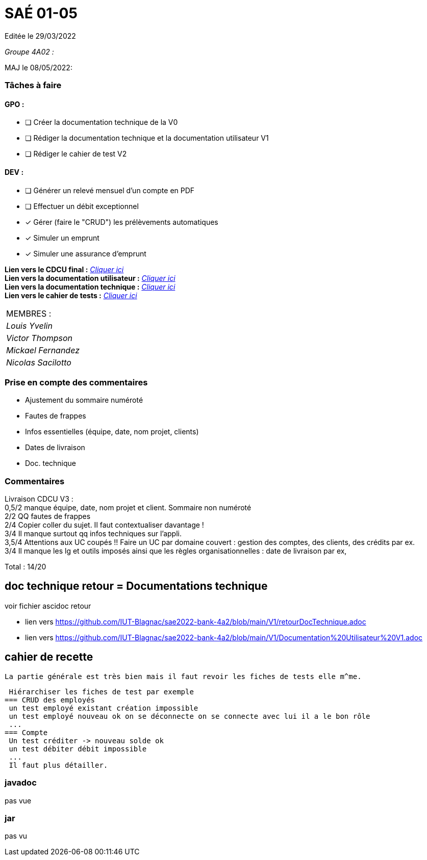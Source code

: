
= SAÉ 01-05

Editée le 29/03/2022

_Groupe 4A02 :_


MAJ le 08/05/2022:

=== Tâches à faire 

==== GPO :

- [ ] Créer la documentation technique de la V0
- [ ] Rédiger la documentation technique et la documentation utilisateur V1
- [ ] Rédiger le cahier de test V2

==== DEV :

- [ ] Générer un relevé mensuel d'un compte en PDF
- [ ] Effectuer un débit exceptionnel 
- [x] Gérer (faire le "CRUD") les prélèvements automatiques
- [x] Simuler un emprunt
- [x] Simuler une assurance d'emprunt

*Lien vers le CDCU final :* https://github.com/IUT-Blagnac/sae2022-bank-4a2/blob/main/V3/CDCU%20V3.adoc[__Cliquer ici__] +
*Lien vers la documentation utilisateur :* https://github.com/IUT-Blagnac/sae2022-bank-4a2/blob/main/V2/Documentation%20Utilisateur%20V2.adoc[__Cliquer ici__] +
*Lien vers la documentation technique :* https://github.com/IUT-Blagnac/sae2022-bank-4a2/blob/main/V2/Documentation%20Technique%20V2.adoc[__Cliquer ici__] +
*Lien vers le cahier de tests :* https://github.com/IUT-Blagnac/sae2022-bank-4a2/blob/main/V2/Cahier%20de%20tests%20V2.adoc[__Cliquer ici__]

|===
|MEMBRES :
|_Louis Yvelin_
|_Victor Thompson_
|_Mickael Fernandez_
|_Nicolas Sacilotto_
|===

=== Prise en compte des commentaires

- Ajustement du sommaire numéroté
- Fautes de frappes
- Infos essentielles (équipe, date, nom projet, clients)
- Dates de livraison
- Doc. technique

=== Commentaires

Livraison CDCU V3 : +
0,5/2	manque équipe, date, nom projet et client. Sommaire non numéroté +
2/2	QQ fautes de frappes +
2/4	Copier coller du sujet. Il faut contextualiser davantage ! +
3/4	Il manque surtout qq infos techniques sur l'appli. +
3,5/4	Attentions aux UC coupés !! Faire un UC par domaine couvert :  gestion des comptes, des clients, des crédits par ex. +
3/4	Il manque les lg et outils imposés ainsi que les règles organisationnelles : date de livraison par ex, +
	
Total : 14/20	

== doc technique retour = Documentations technique

voir fichier ascidoc retour 

 * lien vers https://github.com/IUT-Blagnac/sae2022-bank-4a2/blob/main/V1/retourDocTechnique.adoc
 
 * lien vers https://github.com/IUT-Blagnac/sae2022-bank-4a2/blob/main/V1/Documentation%20Utilisateur%20V1.adoc
 
 
== cahier de recette
 
 La partie générale est très bien mais il faut revoir les fiches de tests elle m^me.
 
 Hiérarchiser les fiches de test par exemple
=== CRUD des employés
 un test employé existant création impossible
 un test employé nouveau ok on se déconnecte on se connecte avec lui il a le bon rôle
 ...
=== Compte
 Un test créditer -> nouveau solde ok
 un test débiter débit impossible
 ...
 Il faut plus détailler.
 
 
=== javadoc
pas vue

=== jar
pas vu
